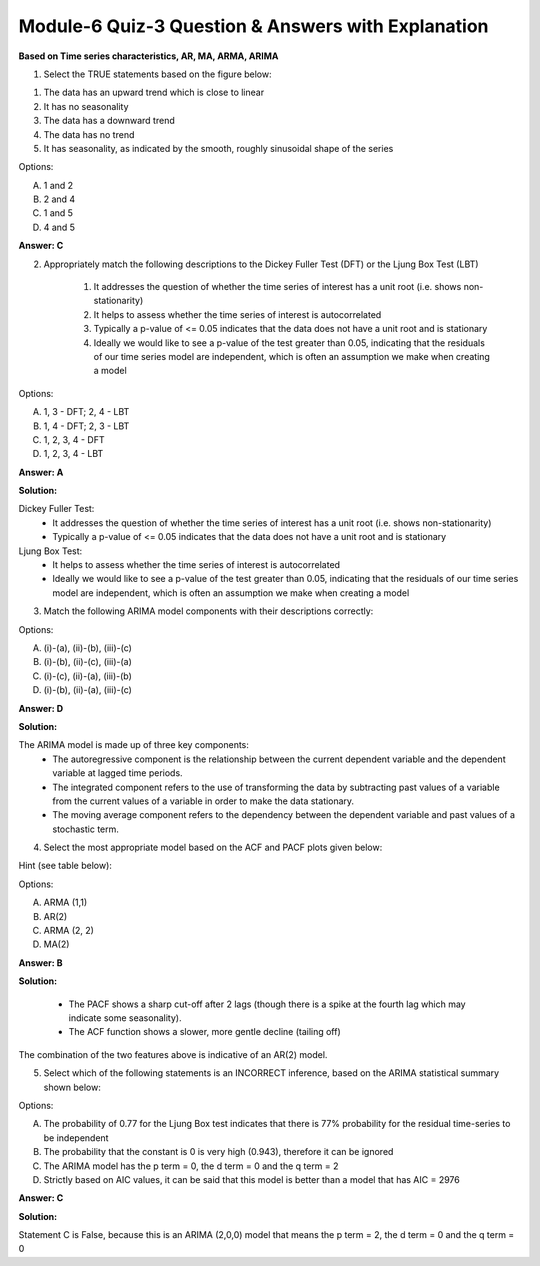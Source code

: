 Module-6 Quiz-3 Question & Answers with Explanation
==================================================

**Based on Time series characteristics, AR, MA, ARMA, ARIMA**

1. Select the TRUE statements based on the figure below:

.. image:: Images/M6_Q3_q1.png
    :width: 100px
    :align: center
   
1. The data has an upward trend which is close to linear 
2. It has no seasonality
3. The data has a downward trend
4. The data has no trend 
5. It has seasonality, as indicated by the smooth, roughly sinusoidal shape of the series

Options:

A. 1 and 2
B. 2 and 4
C. 1 and 5
D. 4 and 5 

**Answer: C**



2. Appropriately match the following descriptions to the Dickey Fuller Test (DFT) or the Ljung Box Test (LBT)

    1. It addresses the question of whether the time series of interest has a unit root (i.e. shows non-stationarity)
    2. It helps to assess whether the time series of interest is autocorrelated
    3. Typically a p-value of <= 0.05 indicates that the data does not have a unit root and is stationary
    4. Ideally we would like to see a p-value of the test greater than 0.05, indicating that the residuals of our time series model are independent, which is often an assumption we make when creating a model

Options:

A. 1, 3 - DFT; 2, 4 - LBT
B. 1, 4 - DFT; 2, 3 - LBT
C. 1, 2, 3, 4 - DFT
D. 1, 2, 3, 4 - LBT

**Answer: A**

**Solution:**

Dickey Fuller Test:
    - It addresses the question of whether the time series of interest has a unit root (i.e. shows non-stationarity)
    - Typically a p-value of <= 0.05 indicates that the data does not have a unit root and is stationary

Ljung Box Test:
    - It helps to assess whether the time series of interest is autocorrelated
    - Ideally we would like to see a p-value of the test greater than 0.05, indicating that the residuals of our time series model are independent, which is often an assumption we make when creating a model



3. Match the following ARIMA model components with their descriptions correctly:

+-------------------------+--------------------------------------------------------------------------------------------------+
| Component               | Description                                                                                      |
+-------------------------+--------------------------------------------------------------------------------------------------+
| (i) Autoregressive      | (a) refers to the use of transforming the data by subtracting past values of a variable          |
|                         | from the current values of a variable in order to make the data stationary.                      |
+-------------------------+--------------------------------------------------------------------------------------------------+
| (ii) Integrated         | (b) the relationship between the current dependent variable and the dependent                    |
|                         | variable at lagged time periods                                                                  |
+-------------------------+--------------------------------------------------------------------------------------------------+
| (iii) Moving average    | (c) refers to the dependency between the dependent variable and past values of a stochastic term |
+-------------------------+-----------------------------------------------------------------------------------------------+

Options:

A. (i)-(a), (ii)-(b), (iii)-(c)
B. (i)-(b), (ii)-(c), (iii)-(a)
C. (i)-(c), (ii)-(a), (iii)-(b)
D. (i)-(b), (ii)-(a), (iii)-(c)

**Answer: D**

**Solution:**

The ARIMA model is made up of three key components:
    - The autoregressive component is the relationship between the current dependent variable and the dependent variable at lagged time periods.
    - The integrated component refers to the use of transforming the data by subtracting past values of a variable from the current values of a variable in order to make the data stationary.
    - The moving average component refers to the dependency between the dependent variable and past values of a stochastic term.



4. Select the most appropriate model based on the ACF and PACF plots given below:

.. image:: Images/M6_Q3_q4.png
    :width: 100px
    :align: center

Hint (see table below):

.. image:: Images/M6_Q3_q4_1.png
    :width: 100px
    :align: center

Options:

A. ARMA (1,1)
B. AR(2)
C. ARMA (2, 2)
D. MA(2)

**Answer: B**

**Solution:**

    - The PACF shows a sharp cut-off after 2 lags (though there is a spike at the fourth lag which may indicate some seasonality).
    - The ACF function shows a slower, more gentle decline (tailing off)

The combination of the two features above is indicative of an AR(2) model. 



5. Select which of the following statements is an INCORRECT inference, based on the ARIMA statistical summary shown below:

.. image:: Images/M6_Q3_q5.png
    :width: 100px
    :align: center

Options:

A. The probability of 0.77 for the Ljung Box test indicates that there is 77% probability for the residual time-series to be independent
B. The probability that the constant is 0 is very high (0.943), therefore it can be ignored
C. The ARIMA model has the p term = 0, the d term = 0 and the q term = 2
D. Strictly based on AIC values, it can be said that this model is better than a model that has AIC = 2976

**Answer: C**

**Solution:**

Statement C is False, because this is an ARIMA (2,0,0) model that means the p term = 2, the d term = 0 and the q term = 0

